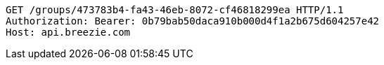 [source,http,options="nowrap"]
----
GET /groups/473783b4-fa43-46eb-8072-cf46818299ea HTTP/1.1
Authorization: Bearer: 0b79bab50daca910b000d4f1a2b675d604257e42
Host: api.breezie.com

----